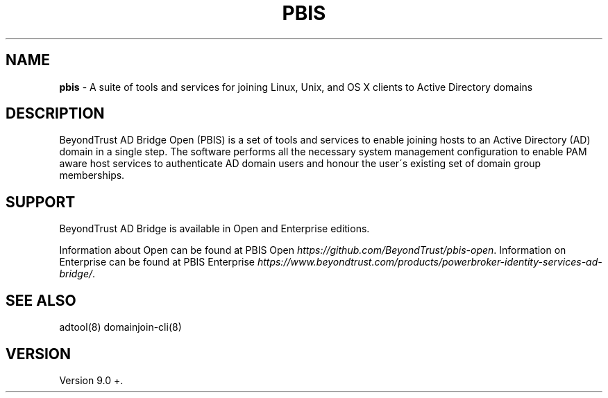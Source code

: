 .\" generated with Ronn/v0.7.3
.\" http://github.com/rtomayko/ronn/tree/0.7.3
.
.TH "PBIS" "7" "January 2019" "" ""
.
.SH "NAME"
\fBpbis\fR \- A suite of tools and services for joining Linux, Unix, and OS X clients to Active Directory domains
.
.SH "DESCRIPTION"
BeyondTrust AD Bridge Open (PBIS) is a set of tools and services to enable joining hosts to an Active Directory (AD) domain in a single step\. The software performs all the necessary system management configuration to enable PAM aware host services to authenticate AD domain users and honour the user\'s existing set of domain group memberships\.
.
.SH "SUPPORT"
BeyondTrust AD Bridge is available in Open and Enterprise editions\.
.
.P
Information about Open can be found at PBIS Open \fIhttps://github\.com/BeyondTrust/pbis\-open\fR\. Information on Enterprise can be found at PBIS Enterprise \fIhttps://www\.beyondtrust\.com/products/powerbroker\-identity\-services\-ad\-bridge/\fR\.
.
.SH "SEE ALSO"
adtool(8) domainjoin\-cli(8)
.
.SH "VERSION"
Version 9\.0 +\.
